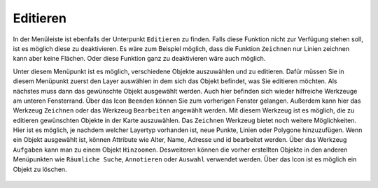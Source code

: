 Editieren
=========

In der Menüleiste |menu| ist ebenfalls der Unterpunkt |edit| ``Editieren`` zu finden. Falls diese Funktion nicht zur Verfügung stehen soll, ist es möglich diese zu deaktivieren. Es wäre zum Beispiel möglich, dass die Funktion ``Zeichnen`` nur Linien zeichnen kann aber keine Flächen. Oder diese Funktion ganz zu deaktivieren wäre auch möglich.

Unter diesem Menüpunkt ist es möglich, verschiedene Objekte auszuwählen und zu editieren. Dafür müssen Sie in diesem Menüpunkt zuerst den Layer auswählen in dem sich das Objekt befindet, was Sie editieren möchten. Als nächstes muss dann das gewünschte Objekt ausgewählt werden. Auch hier befinden sich wieder hilfreiche Werkzeuge am unteren Fensterrand. Über das Icon |delete_editing| ``Beenden`` können Sie zum vorherigen Fenster gelangen. Außerdem kann hier das Werkzeug ``Zeichnen`` |new_editing| oder das Werkzeug ``Bearbeiten`` |select_editing| angewählt werden. Mit diesem Werkzeug ist es möglich, die zu editieren gewünschten Objekte in der Karte auszuwählen. Das ``Zeichnen`` Werkzeug bietet noch weitere Möglichkeiten. Hier ist es möglich, je nachdem welcher Layertyp vorhanden ist, neue Punkte, Linien oder Polygone hinzuzufügen. Wenn ein Objekt ausgewählt ist, können Attribute wie Alter, Name, Adresse und id bearbeitet werden. Über das Werkzeug ``Aufgaben`` kann man zu  einem Objekt ``Hinzoomen``.  Desweiteren können die vorher erstellten Objekte in den anderen Menüpunkten wie ``Räumliche Suche``, ``Annotieren`` oder ``Auswahl`` verwendet werden. Über das |delete_editing| Icon ist es möglich ein Objekt zu löschen.

 .. |menu| image:: ../../../images/baseline-menu-24px.svg
   :width: 30em
 .. |edit| image:: ../../../images/sharp-edit-24px.svg
   :width: 30em
 .. |select_editing| image:: ../../../images/cursor.svg
   :width: 30em
 .. |new_editing| image:: ../../../images/sharp-gesture-24px.svg
   :width: 30em
 .. |delete_editing| image:: ../../../images/baseline-delete-24px.svg
   :width: 30em
